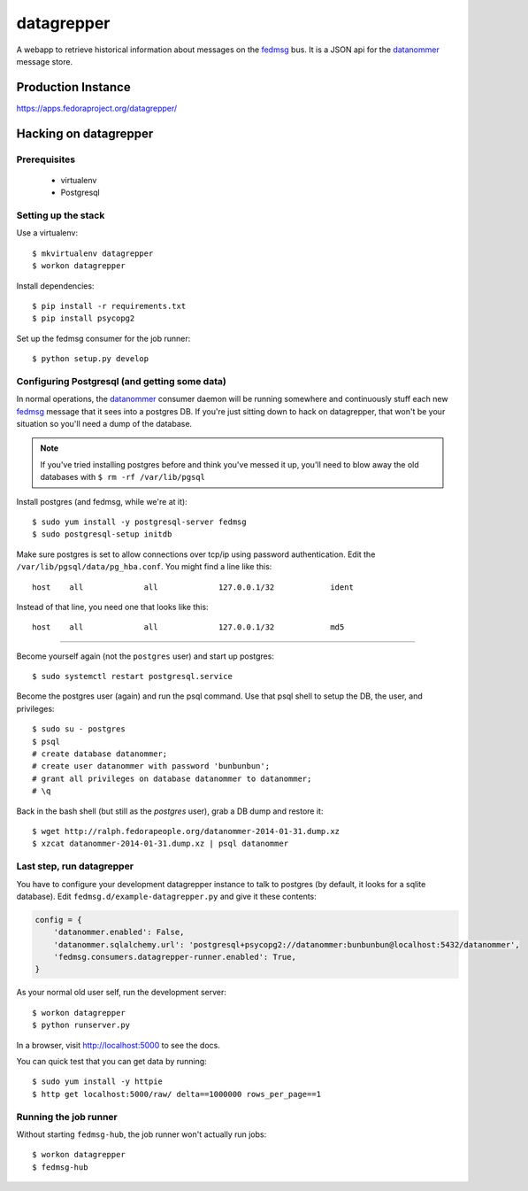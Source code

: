 datagrepper
===========

A webapp to retrieve historical information about messages on the `fedmsg
<http://fedmsg.com>`_ bus.  It is a JSON api for the `datanommer
<https://github.com/fedora-infra/datanommer/>`_ message store.

Production Instance
-------------------

https://apps.fedoraproject.org/datagrepper/

Hacking on datagrepper
----------------------

Prerequisites
~~~~~~~~~~~~~
    * virtualenv
    * Postgresql

Setting up the stack
~~~~~~~~~~~~~~~~~~~~

Use a virtualenv::

    $ mkvirtualenv datagrepper
    $ workon datagrepper

Install dependencies::

    $ pip install -r requirements.txt
    $ pip install psycopg2

Set up the fedmsg consumer for the job runner::

    $ python setup.py develop

Configuring Postgresql (and getting some data)
~~~~~~~~~~~~~~~~~~~~~~~~~~~~~~~~~~~~~~~~~~~~~~

In normal operations, the `datanommer
<https://github.com/fedora-infra/datanommer>`_ consumer daemon will be
running somewhere and continuously stuff each new `fedmsg
<http://fedmsg.com>`_ message that it sees into a postgres DB.  If you're
just sitting down to hack on datagrepper, that won't be your situation
so you'll need a dump of the database.

.. note:: If you've tried installing postgres before and think you've
   messed it up, you'll need to blow away the old databases with
   ``$ rm -rf /var/lib/pgsql``

Install postgres (and fedmsg, while we're at it)::

    $ sudo yum install -y postgresql-server fedmsg
    $ sudo postgresql-setup initdb

Make sure postgres is set to allow connections over tcp/ip using password
authentication.  Edit the ``/var/lib/pgsql/data/pg_hba.conf``.  You might
find a line like this::

    host    all             all             127.0.0.1/32            ident

Instead of that line, you need one that looks like this::

    host    all             all             127.0.0.1/32            md5

----

Become yourself again (not the ``postgres`` user) and start up postgres::

    $ sudo systemctl restart postgresql.service

Become the postgres user (again) and run the psql command.  Use that psql
shell to setup the DB, the user, and privileges::

    $ sudo su - postgres
    $ psql
    # create database datanommer;
    # create user datanommer with password 'bunbunbun';
    # grant all privileges on database datanommer to datanommer;
    # \q

Back in the bash shell (but still as the `postgres` user), grab a DB dump and
restore it::

    $ wget http://ralph.fedorapeople.org/datanommer-2014-01-31.dump.xz
    $ xzcat datanommer-2014-01-31.dump.xz | psql datanommer

Last step, run datagrepper
~~~~~~~~~~~~~~~~~~~~~~~~~~

You have to configure your development datagrepper instance to talk to
postgres (by default, it looks for a sqlite database).  Edit
``fedmsg.d/example-datagrepper.py`` and give it these contents:

.. code-block:: python

    config = {
        'datanommer.enabled': False,
        'datanommer.sqlalchemy.url': 'postgresql+psycopg2://datanommer:bunbunbun@localhost:5432/datanommer',
        'fedmsg.consumers.datagrepper-runner.enabled': True,
    }

As your normal old user self, run the development server::

    $ workon datagrepper
    $ python runserver.py

In a browser, visit http://localhost:5000 to see the docs.

You can quick test that you can get data by running::

    $ sudo yum install -y httpie
    $ http get localhost:5000/raw/ delta==1000000 rows_per_page==1

Running the job runner
~~~~~~~~~~~~~~~~~~~~~~

Without starting ``fedmsg-hub``, the job runner won't actually run jobs::

    $ workon datagrepper
    $ fedmsg-hub
